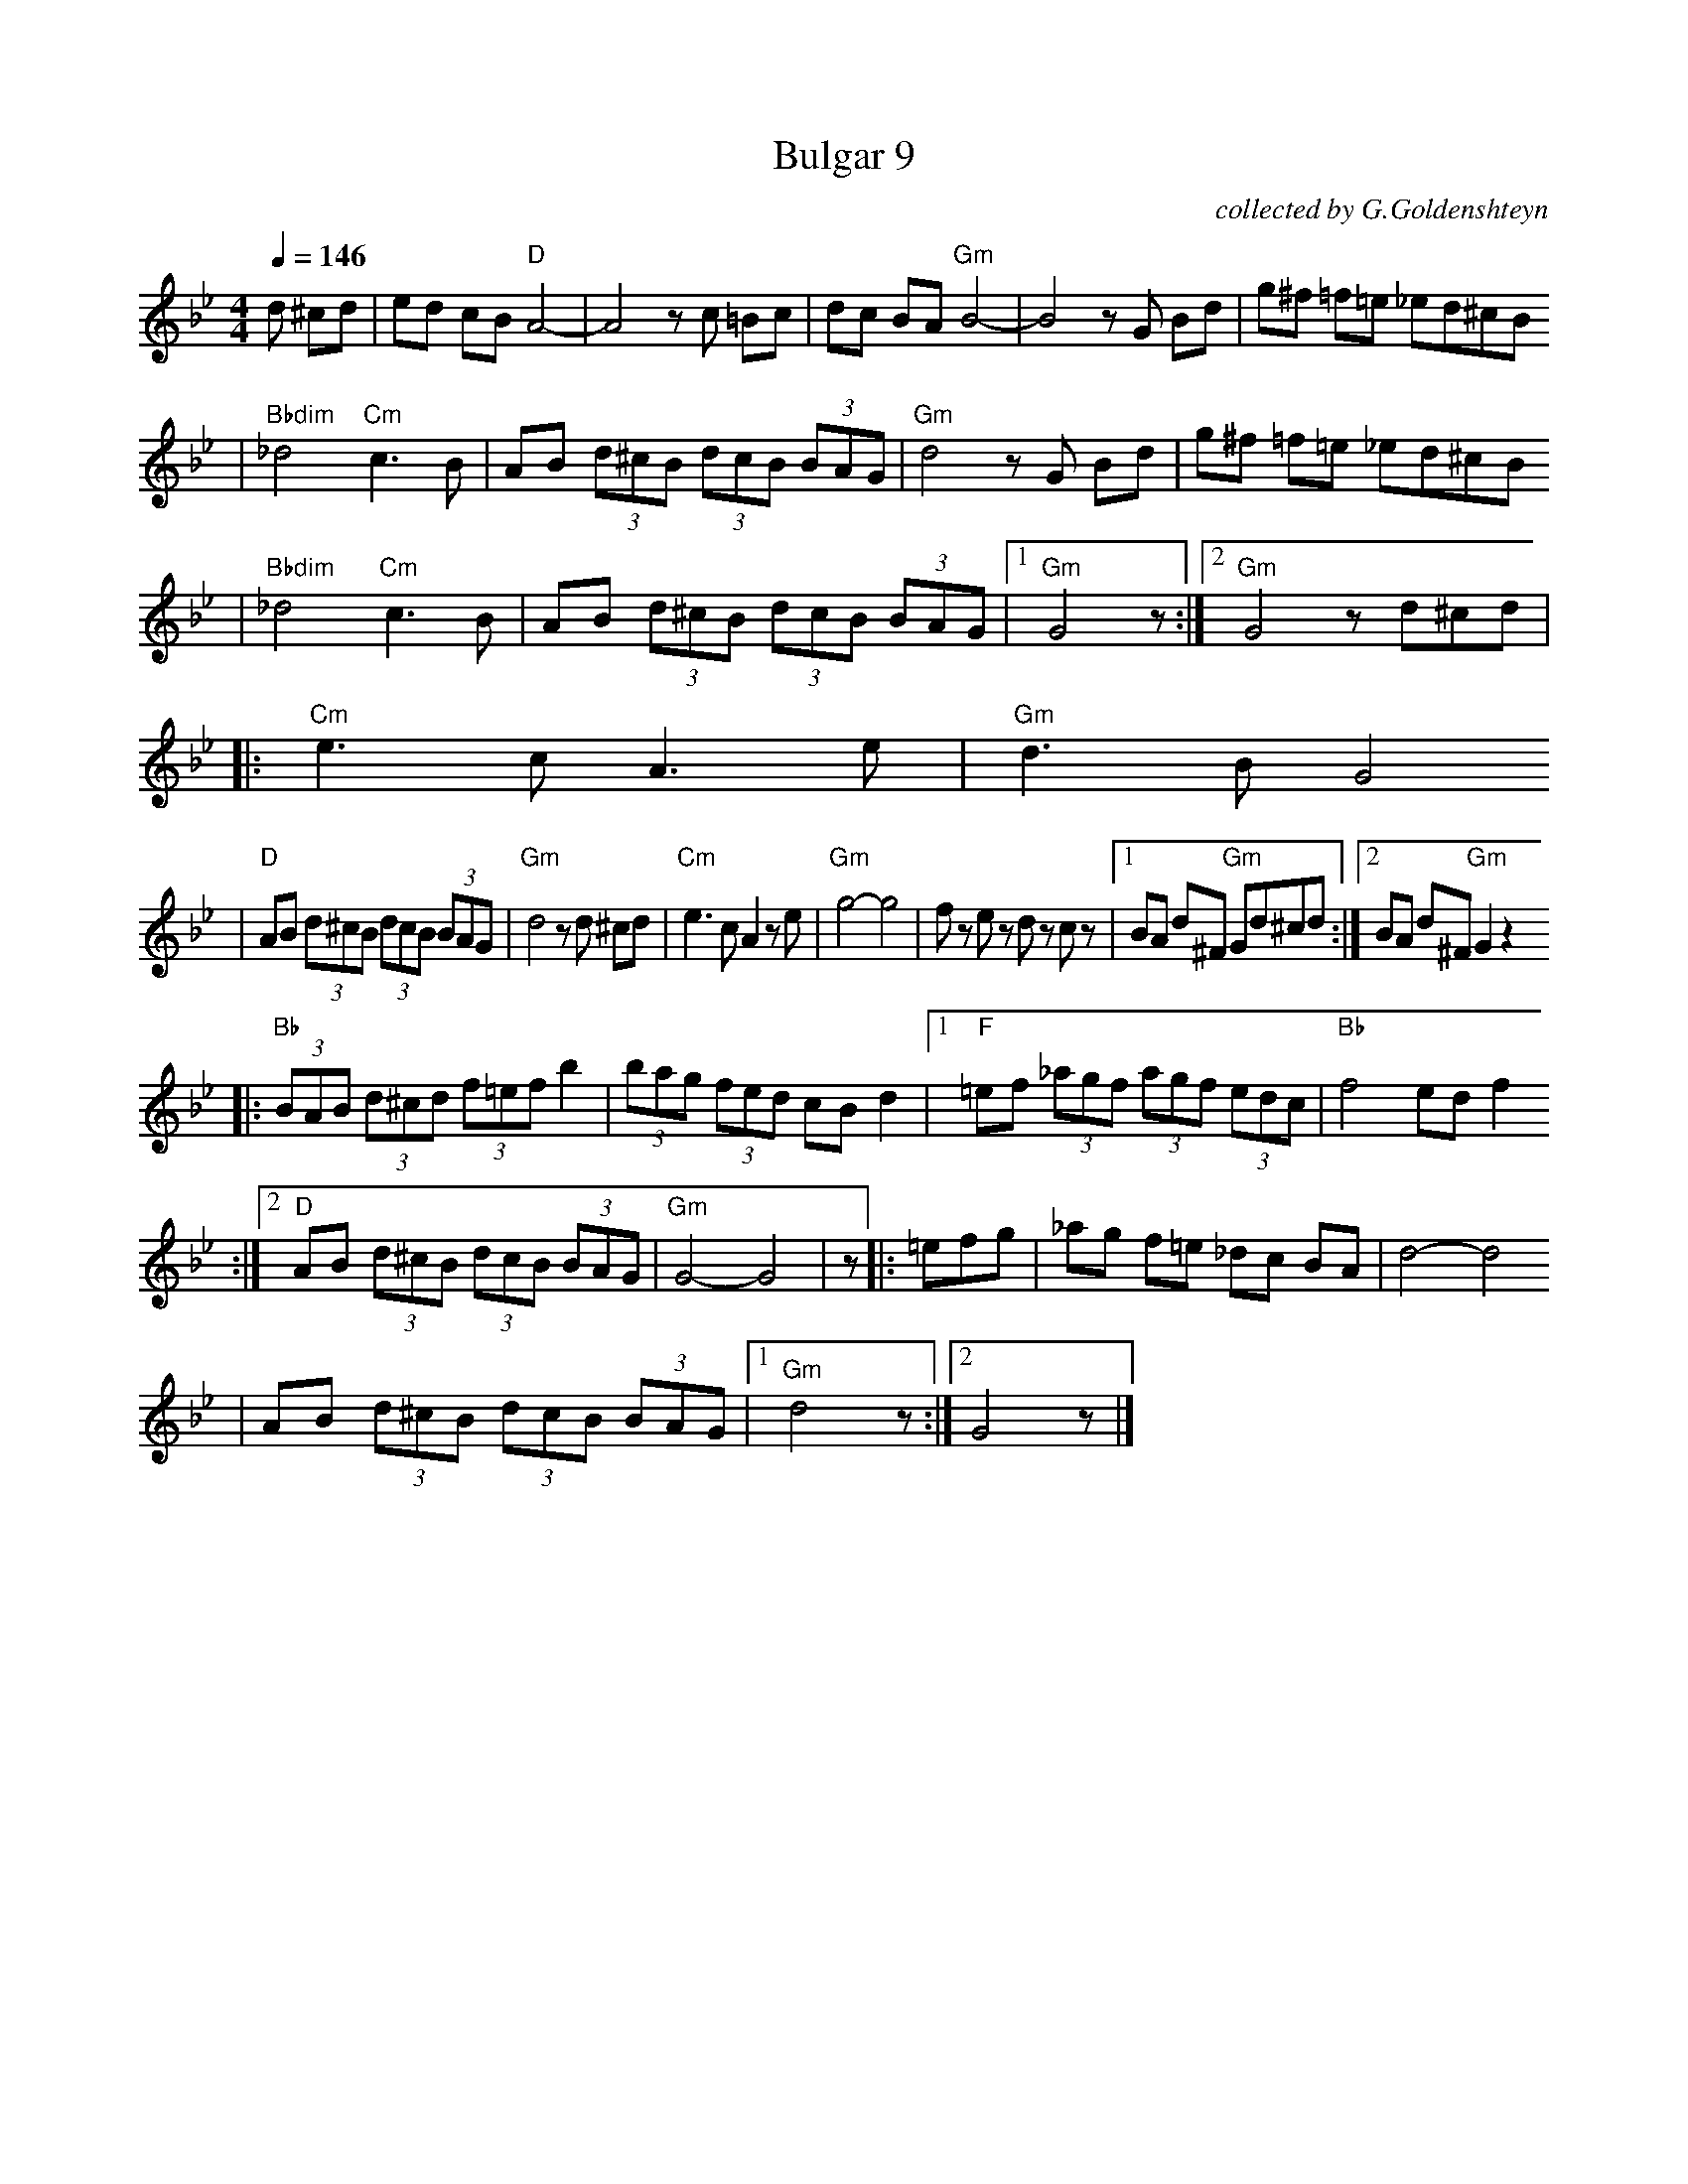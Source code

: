 X: 115
T: Bulgar 9
O: collected by G.Goldenshteyn
M: 4/4
L: 1/8
S: printed MS of unknown origin
Z: 2008 John Chambers <jc:trillian.mit.edu>
Q: 1/4=146
K: Gm
d ^cd \
| ed cB "D"A4- | A4 zc =Bc \
| dc BA "Gm"B4- | B4 zG Bd \
| g^f =f=e _ed^cB
| "Bbdim"_d4 "Cm"c3 B \
| AB (3d^cB (3dcB (3BAG | "Gm"d4 zG Bd \
| g^f =f=e _ed^cB
| "Bbdim"_d4 "Cm"c3 B \
| AB (3d^cB (3dcB (3BAG |[1 "Gm"G4 z :|[2 "Gm" G4 zd^cd|
|: "Cm"e3 c A3 e | "Gm"d3 B G4
| "D"AB (3d^cB (3dcB (3BAG | "Gm"d4 zd ^cd \
| "Cm"e3 c A2 ze | "Gm"g4- g4 \
| fz ez dz cz \
|[1 BA d^F "Gm"Gd^cd :|[2 BA d^F "Gm" G2z2
|: "Bb"(3BAB (3d^cd (3f=ef b2 | (3bag (3fed cB d2 \
|1 "F"=ef (3_agf (3agf (3edc | "Bb"f4 ed f2
:|2 "D"AB (3d^cB (3dcB (3BAG | "Gm"G4- G4 | z \
|: =efg \
| _ag f=e _dc BA | d4- d4
| AB (3d^cB (3dcB (3BAG |1 "Gm"d4 z :|2 G4 z |]
